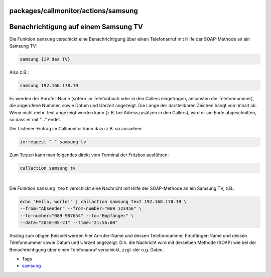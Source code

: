 packages/callmonitor/actions/samsung
====================================
.. _BenachrichtigungaufeinemSamsungTV:

Benachrichtigung auf einem Samsung TV
=====================================

Die Funktion ``samsung`` verschickt eine Benachrichtigung über einen
Telefonanruf mit Hilfe der SOAP-Methode an ein Samsung TV:

.. code:: wiki

   samsung {IP des TV}

Also z.B.:

.. code:: wiki

   samsung 192.168.178.19

Es werden der Anrufer-Name (sofern im Telefonbuch oder in den Callers
eingetragen, ansonsten die Telefonnummer), die angerufene Nummer, sowie
Datum und Uhrzeit angezeigt. Die Länge der darstellbaren Zeichen hängt
vom Inhalt ab. Wenn nicht mehr Text angezeigt werden kann (z.B. bei
Adresszusätzen in den Callers), wird er am Ende abgeschnitten, so dass
er mit "…" endet.

Der Listener-Eintrag im Callmonitor kann dazu z.B. so aussehen:

.. code:: wiki

   in:request ^ ^ samsung tv

Zum Testen kann man folgendes direkt vom Terminal der Fritzbox
ausführen:

.. code:: wiki

   callaction samsung tv

| 
| Die Funktion ``samsung_text`` verschickt eine Nachricht mit Hilfe der
  SOAP-Methode an ein Samsung TV, z.B.:

.. code:: wiki

   echo "Hello, world!" | callaction samsung_text 192.168.178.19 \
   --from="Absender" --from-number="069 123456" \
   --to-number="089 987654" --to="Empfänger" \
   --date="2010-05-21" --time="21:56:00"

Analog zum obigen Beispiel werden hier Anrufer-Name und dessen
Telefonnummer, Empfänger-Name und dessen Telefonnummer sowie Datum und
Uhrzeit angezeigt. D.h. die Nachricht wird mit derselben Methode (SOAP)
wie bei der Benachrichtigung über einen Telefonanruf verschickt, zzgl.
der o.g. Daten.

-  Tags
-  `samsung </tags/samsung>`__
